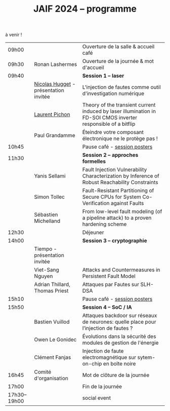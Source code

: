 #+STARTUP: showall
#+OPTIONS: toc:nil
#+EXPORT_EXCLUDE_TAGS: noexport
#+title: JAIF 2024 -- programme

à venir !


| 09h00        |                                       | Ouverture de la salle & accueil café                                                                           |
| 09h30        | Ronan Lashermes                       | Ouverture de la journée & mot d'accueil                                                                        |
| 09h40        |                                       | *Session 1 -- laser*                                                                                             |
|              | [[#hugget][Nicolas Hugget]] - présentation invitée | L'injection de fautes comme outil d'investigation numérique                                                    |
|              | [[#pichon][Laurent Pichon]]                        | Theory of the transient current induced by laser illumination in FD-SOI CMOS inverter responsible of a bitflip |
|              | Paul Grandamme                        | Éteindre votre composant électronique ne le protège pas !                                                      |
| 10h45        |                                       | Pause café - [[#posters][session posters]]                                                                                   |
| 11h30        |                                       | *Session 2 -- approches formelles*                                                                               |
|              | Yanis Sellami                         | Fault Injection Vulnerability Characterization by Inference of Robust Reachability Constraints                 |
|              | Simon Tollec                          | Fault-Resistant Partitioning of Secure CPUs for System Co-Verification against Faults                          |
|              | Sébastien Michelland                  | From low-level fault modeling (of a pipeline attack) to a proven hardening scheme                              |
| 12h30        |                                       | Déjeuner                                                                                                       |
| 14h00        |                                       | *Session 3 -- cryptographie*                                                                                     |
|              | Tiempo - présentation invitée         |                                                                                                                |
|              | Viet-Sang Nguyen                      | Attacks and Countermeasures in Persistent Fault Model                                                          |
|              | Adrian Thillard, Thomas Priest        | Attaques par Fautes sur SLH-DSA                                                                                |
| 15h10        |                                       | Pause café - [[#posters][session posters]]                                                                                   |
| 15h50        |                                       | *Session 4 -- SoC / IA*                                                                                          |
|              | Bastien Vuillod                       | Attaques backdoor sur réseaux de neurones: quelle place pour l’injection de fautes ?                           |
|              | Owen Le Gonidec                       | Évolutions dans la sécurité des modules de gestion de l'énergie                                                |
|              | Clément Fanjas                        | Injection de faute electromagnétique sur sytem-on-chip en boîte noire                                          |
| 16h45        | Comité d'organisation                 | Mot de clôture de la journée                                                                                   |
| 17h00        |                                       | Fin de la journée                                                                                              |
| 17h30--19h00 |                                       | social event                                                                                                   |
* statut intégration programme                                     :noexport:

talks

|                 | titre | abstract | bio |
|-----------------+-------+----------+-----|
| IRCGN           | X     | X        | X   |
| Pichon          | X     |          |     |
| Grandamme       | X     |          |     |
| Sellami         | X     |          |     |
| Tollec          | X     |          |     |
| Michelland      | X     |          |     |
| Tiempo          |       |          |     |
| Nguyen          | X     |          |     |
| Thillard+Priest | X     |          |     |
| Vuillod         | X     |          |     |
| Le Gonidec      | X     |          |     |
| Fanjas          | X     |          |     |


posters

|   | titre | abstract | bio |
|---+-------+----------+-----|
|   |       |          |     |

